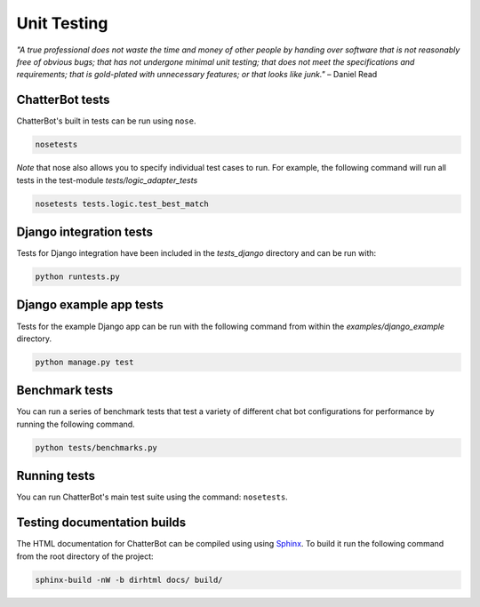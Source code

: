 ============
Unit Testing
============

*"A true professional does not waste the time and money of other people by handing over software that is not reasonably free of obvious bugs;
that has not undergone minimal unit testing; that does not meet the specifications and requirements;
that is gold-plated with unnecessary features; or that looks like junk."* – Daniel Read

ChatterBot tests
----------------

ChatterBot's built in tests can be run using ``nose``.

.. sourcecode:: sh

   nosetests

*Note* that nose also allows you to specify individual test cases to run.
For example, the following command will run all tests in the test-module `tests/logic_adapter_tests`

.. sourcecode:: sh

   nosetests tests.logic.test_best_match

Django integration tests
------------------------

Tests for Django integration have been included in the `tests_django` directory and
can be run with:

.. sourcecode:: sh

   python runtests.py

Django example app tests
------------------------

Tests for the example Django app can be run with the following command from within the `examples/django_example` directory.

.. sourcecode:: sh

   python manage.py test

Benchmark tests
---------------

You can run a series of benchmark tests that test a variety of different chat bot configurations for
performance by running the following command.

.. sourcecode:: sh

   python tests/benchmarks.py

Running tests
-------------

You can run ChatterBot's main test suite using the command: ``nosetests``.


Testing documentation builds
----------------------------

The HTML documentation for ChatterBot can be compiled using using `Sphinx`_. To build it run the following command from the root directory of the project:

.. sourcecode:: sh

   sphinx-build -nW -b dirhtml docs/ build/


.. _Sphinx: http://www.sphinx-doc.org/
